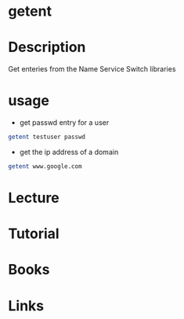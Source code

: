 #+TAGS: getent nsswitch


* getent
* Description
Get enteries from the Name Service Switch libraries
* usage
- get passwd entry for a user
#+BEGIN_SRC sh
getent testuser passwd
#+END_SRC

- get the ip address of a domain
#+BEGIN_SRC sh
getent www.google.com
#+END_SRC

* Lecture
* Tutorial
* Books
* Links

